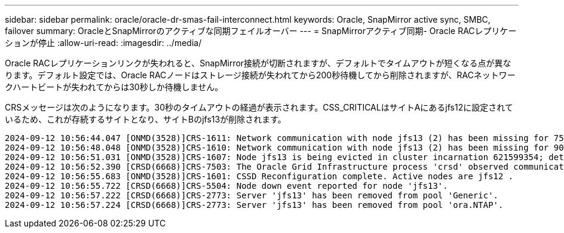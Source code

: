 ---
sidebar: sidebar 
permalink: oracle/oracle-dr-smas-fail-interconnect.html 
keywords: Oracle, SnapMirror active sync, SMBC, failover 
summary: OracleとSnapMirrorのアクティブな同期フェイルオーバー 
---
= SnapMirrorアクティブ同期- Oracle RACレプリケーションが停止
:allow-uri-read: 
:imagesdir: ../media/


[role="lead"]
Oracle RACレプリケーションリンクが失われると、SnapMirror接続が切断されますが、デフォルトでタイムアウトが短くなる点が異なります。デフォルト設定では、Oracle RACノードはストレージ接続が失われてから200秒待機してから削除されますが、RACネットワークハートビートが失われてからは30秒しか待機しません。

CRSメッセージは次のようになります。30秒のタイムアウトの経過が表示されます。CSS_CRITICALはサイトAにあるjfs12に設定されているため、これが存続するサイトとなり、サイトBのjfs13が削除されます。

....
2024-09-12 10:56:44.047 [ONMD(3528)]CRS-1611: Network communication with node jfs13 (2) has been missing for 75% of the timeout interval.  If this persists, removal of this node from cluster will occur in 6.980 seconds
2024-09-12 10:56:48.048 [ONMD(3528)]CRS-1610: Network communication with node jfs13 (2) has been missing for 90% of the timeout interval.  If this persists, removal of this node from cluster will occur in 2.980 seconds
2024-09-12 10:56:51.031 [ONMD(3528)]CRS-1607: Node jfs13 is being evicted in cluster incarnation 621599354; details at (:CSSNM00007:) in /gridbase/diag/crs/jfs12/crs/trace/onmd.trc.
2024-09-12 10:56:52.390 [CRSD(6668)]CRS-7503: The Oracle Grid Infrastructure process 'crsd' observed communication issues between node 'jfs12' and node 'jfs13', interface list of local node 'jfs12' is '192.168.30.1:33194;', interface list of remote node 'jfs13' is '192.168.30.2:33621;'.
2024-09-12 10:56:55.683 [ONMD(3528)]CRS-1601: CSSD Reconfiguration complete. Active nodes are jfs12 .
2024-09-12 10:56:55.722 [CRSD(6668)]CRS-5504: Node down event reported for node 'jfs13'.
2024-09-12 10:56:57.222 [CRSD(6668)]CRS-2773: Server 'jfs13' has been removed from pool 'Generic'.
2024-09-12 10:56:57.224 [CRSD(6668)]CRS-2773: Server 'jfs13' has been removed from pool 'ora.NTAP'.
....